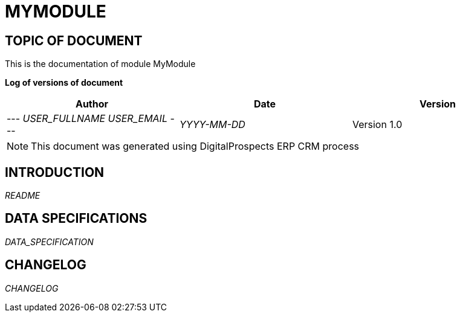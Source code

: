 = MYMODULE =
:subtitle: MYMODULE DOCUMENTATION
:source-highlighter: rouge
:companyname: __MYCOMPANY_NAME__
:corpname: __MYCOMPANY_NAME__
:orgname: __MYCOMPANY_NAME__
:creator: __USER_FULLNAME__
:title: Documentation of module MyModule
:subject: This document is the document of module MyModule.
:keywords: __KEYWORDS__
// Date du document :
:docdate: __YYYY-MM-DD__
:toc: manual
:toc-placement: preamble


== TOPIC OF DOCUMENT

This is the documentation of module MyModule


*Log of versions of document*

[options="header",format="csv"]
|=== 
Author, Date, Version
--- __USER_FULLNAME__  __USER_EMAIL__ ---, __YYYY-MM-DD__, Version 1.0
|===


[NOTE]
==============
This document was generated using DigitalProspects ERP CRM process
==============


:toc: manual
:toc-placement: preamble

<<<

== INTRODUCTION

//include::README.md[]
__README__

== DATA SPECIFICATIONS

__DATA_SPECIFICATION__


== CHANGELOG

//include::ChangeLog.md[]
__CHANGELOG__

